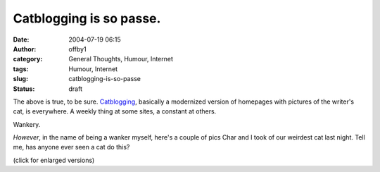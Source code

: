 Catblogging is so passe.
########################
:date: 2004-07-19 06:15
:author: offby1
:category: General Thoughts, Humour, Internet
:tags: Humour, Internet
:slug: catblogging-is-so-passe
:status: draft

The above is true, to be sure.
`Catblogging <http://www.google.com/search?hl=en&lr=&ie=UTF-8&safe=off&q=catblogging&btnG=Search>`__,
basically a modernized version of homepages with pictures of the
writer's cat, is everywhere. A weekly thing at some sites, a constant at
others.

Wankery.

*However*, in the name of being a wanker myself, here's a couple of pics
Char and I took of our weirdest cat last night. Tell me, has anyone ever
seen a cat do this?

|Fritz in blissful repose|

|Fritz: Pays no attention to the water running on him. Ivan: Pays
attention to nothing but the water.|

(click for enlarged versions)

.. |Fritz in blissful repose| image:: http://www.offlineblog.com/images/thumb-Bliss.jpg
   :target: http://www.offlineblog.com/images/Bliss.jpg
.. |Fritz: Pays no attention to the water running on him. Ivan: Pays attention to nothing but the water.| image:: http://www.offlineblog.com/images/thumb-Priorities.jpg
   :target: http://www.offlineblog.com/images/Priorities.jpg
